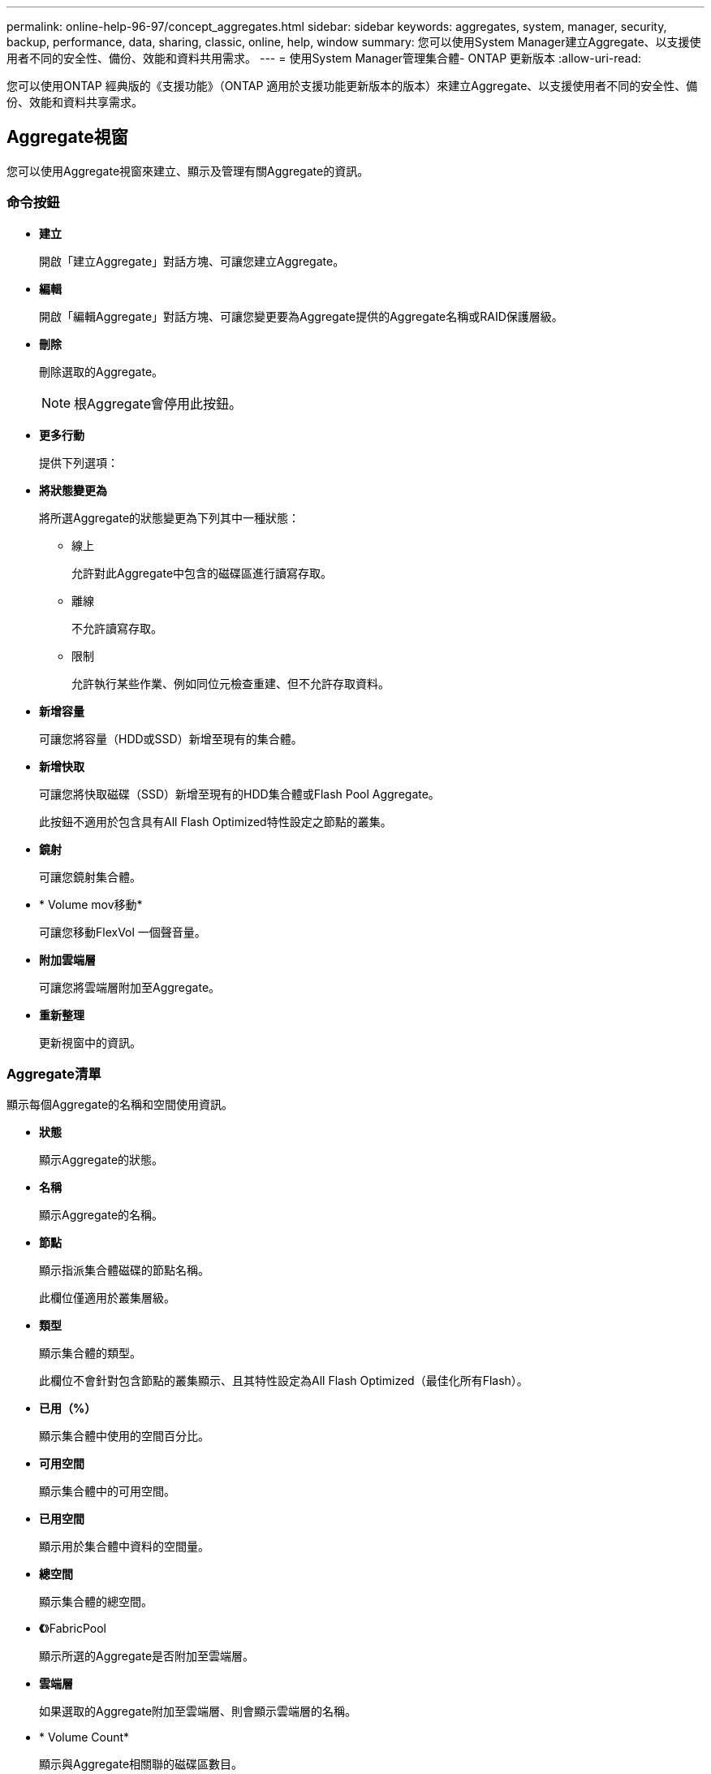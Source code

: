 ---
permalink: online-help-96-97/concept_aggregates.html 
sidebar: sidebar 
keywords: aggregates, system, manager, security, backup, performance, data, sharing, classic, online, help, window 
summary: 您可以使用System Manager建立Aggregate、以支援使用者不同的安全性、備份、效能和資料共用需求。 
---
= 使用System Manager管理集合體- ONTAP 更新版本
:allow-uri-read: 


您可以使用ONTAP 經典版的《支援功能》（ONTAP 適用於支援功能更新版本的版本）來建立Aggregate、以支援使用者不同的安全性、備份、效能和資料共享需求。



== Aggregate視窗

您可以使用Aggregate視窗來建立、顯示及管理有關Aggregate的資訊。



=== 命令按鈕

* *建立*
+
開啟「建立Aggregate」對話方塊、可讓您建立Aggregate。

* *編輯*
+
開啟「編輯Aggregate」對話方塊、可讓您變更要為Aggregate提供的Aggregate名稱或RAID保護層級。

* *刪除*
+
刪除選取的Aggregate。

+
[NOTE]
====
根Aggregate會停用此按鈕。

====
* *更多行動*
+
提供下列選項：

* *將狀態變更為*
+
將所選Aggregate的狀態變更為下列其中一種狀態：

+
** 線上
+
允許對此Aggregate中包含的磁碟區進行讀寫存取。

** 離線
+
不允許讀寫存取。

** 限制
+
允許執行某些作業、例如同位元檢查重建、但不允許存取資料。



* *新增容量*
+
可讓您將容量（HDD或SSD）新增至現有的集合體。

* *新增快取*
+
可讓您將快取磁碟（SSD）新增至現有的HDD集合體或Flash Pool Aggregate。

+
此按鈕不適用於包含具有All Flash Optimized特性設定之節點的叢集。

* *鏡射*
+
可讓您鏡射集合體。

* * Volume mov移動*
+
可讓您移動FlexVol 一個聲音量。

* *附加雲端層*
+
可讓您將雲端層附加至Aggregate。

* *重新整理*
+
更新視窗中的資訊。





=== Aggregate清單

顯示每個Aggregate的名稱和空間使用資訊。

* *狀態*
+
顯示Aggregate的狀態。

* *名稱*
+
顯示Aggregate的名稱。

* *節點*
+
顯示指派集合體磁碟的節點名稱。

+
此欄位僅適用於叢集層級。

* *類型*
+
顯示集合體的類型。

+
此欄位不會針對包含節點的叢集顯示、且其特性設定為All Flash Optimized（最佳化所有Flash）。

* *已用（%）*
+
顯示集合體中使用的空間百分比。

* *可用空間*
+
顯示集合體中的可用空間。

* *已用空間*
+
顯示用於集合體中資料的空間量。

* *總空間*
+
顯示集合體的總空間。

* *《*》FabricPool
+
顯示所選的Aggregate是否附加至雲端層。

* *雲端層*
+
如果選取的Aggregate附加至雲端層、則會顯示雲端層的名稱。

* * Volume Count*
+
顯示與Aggregate相關聯的磁碟區數目。

* *磁碟數*
+
顯示用於建立集合體的磁碟數目。

* * Flash Pool *
+
顯示Flash Pool Aggregate的總快取大小。值NA表示該Aggregate不是Flash Pool Aggregate。

+
此欄位不會針對包含節點的叢集顯示、且其特性設定為All Flash Optimized（最佳化所有Flash）。

* *鏡射*
+
顯示是否鏡射Aggregate。

* *《類型*》SnapLock
+
顯示SnapLock Aggregate的邊型。





=== 詳細資料區域

選取Aggregate以檢視所選Aggregate的相關資訊。您可以按一下「顯示更多詳細資料」來檢視所選Aggregate的詳細資訊。

* *總覽選項卡*
+
顯示所選Aggregate的詳細資訊、並顯示集合體空間分配、集合體空間節約量、以及集合體IOPS效能和資料傳輸總數的圖示。

* *磁碟資訊索引標籤*
+
顯示磁碟配置資訊、例如磁碟名稱、磁碟類型、實體大小、可用大小、磁碟位置、 磁碟狀態、叢集名稱、叢集狀態、RAID群組、RAID類型、 和儲存資源池（如果有）。也會顯示與磁碟主要路徑相關聯的磁碟連接埠、以及具有多重路徑組態之磁碟次要路徑的磁碟名稱。

* * Volume索引標籤*
+
顯示有關集合體上磁碟區總數、總集合體空間和已認可至集合體空間的詳細資料。

* *效能索引標籤*
+
顯示圖表、顯示集合體的效能指標、包括處理量和IOPS。系統會針對處理量和IOPS顯示讀取、寫入和總傳輸量的效能指標資料、SSD和HDD的資料則會分別記錄。

+
變更用戶端時區或叢集時區會影響效能度量圖。您應該重新整理瀏覽器以檢視更新的圖表。



*相關資訊*

xref:task_provisioning_storage_through_aggregates.adoc[透過Aggregate配置儲存設備]

xref:task_deleting_aggregates.adoc[刪除Aggregate]

xref:task_editing_aggregates.adoc[編輯Aggregate]
